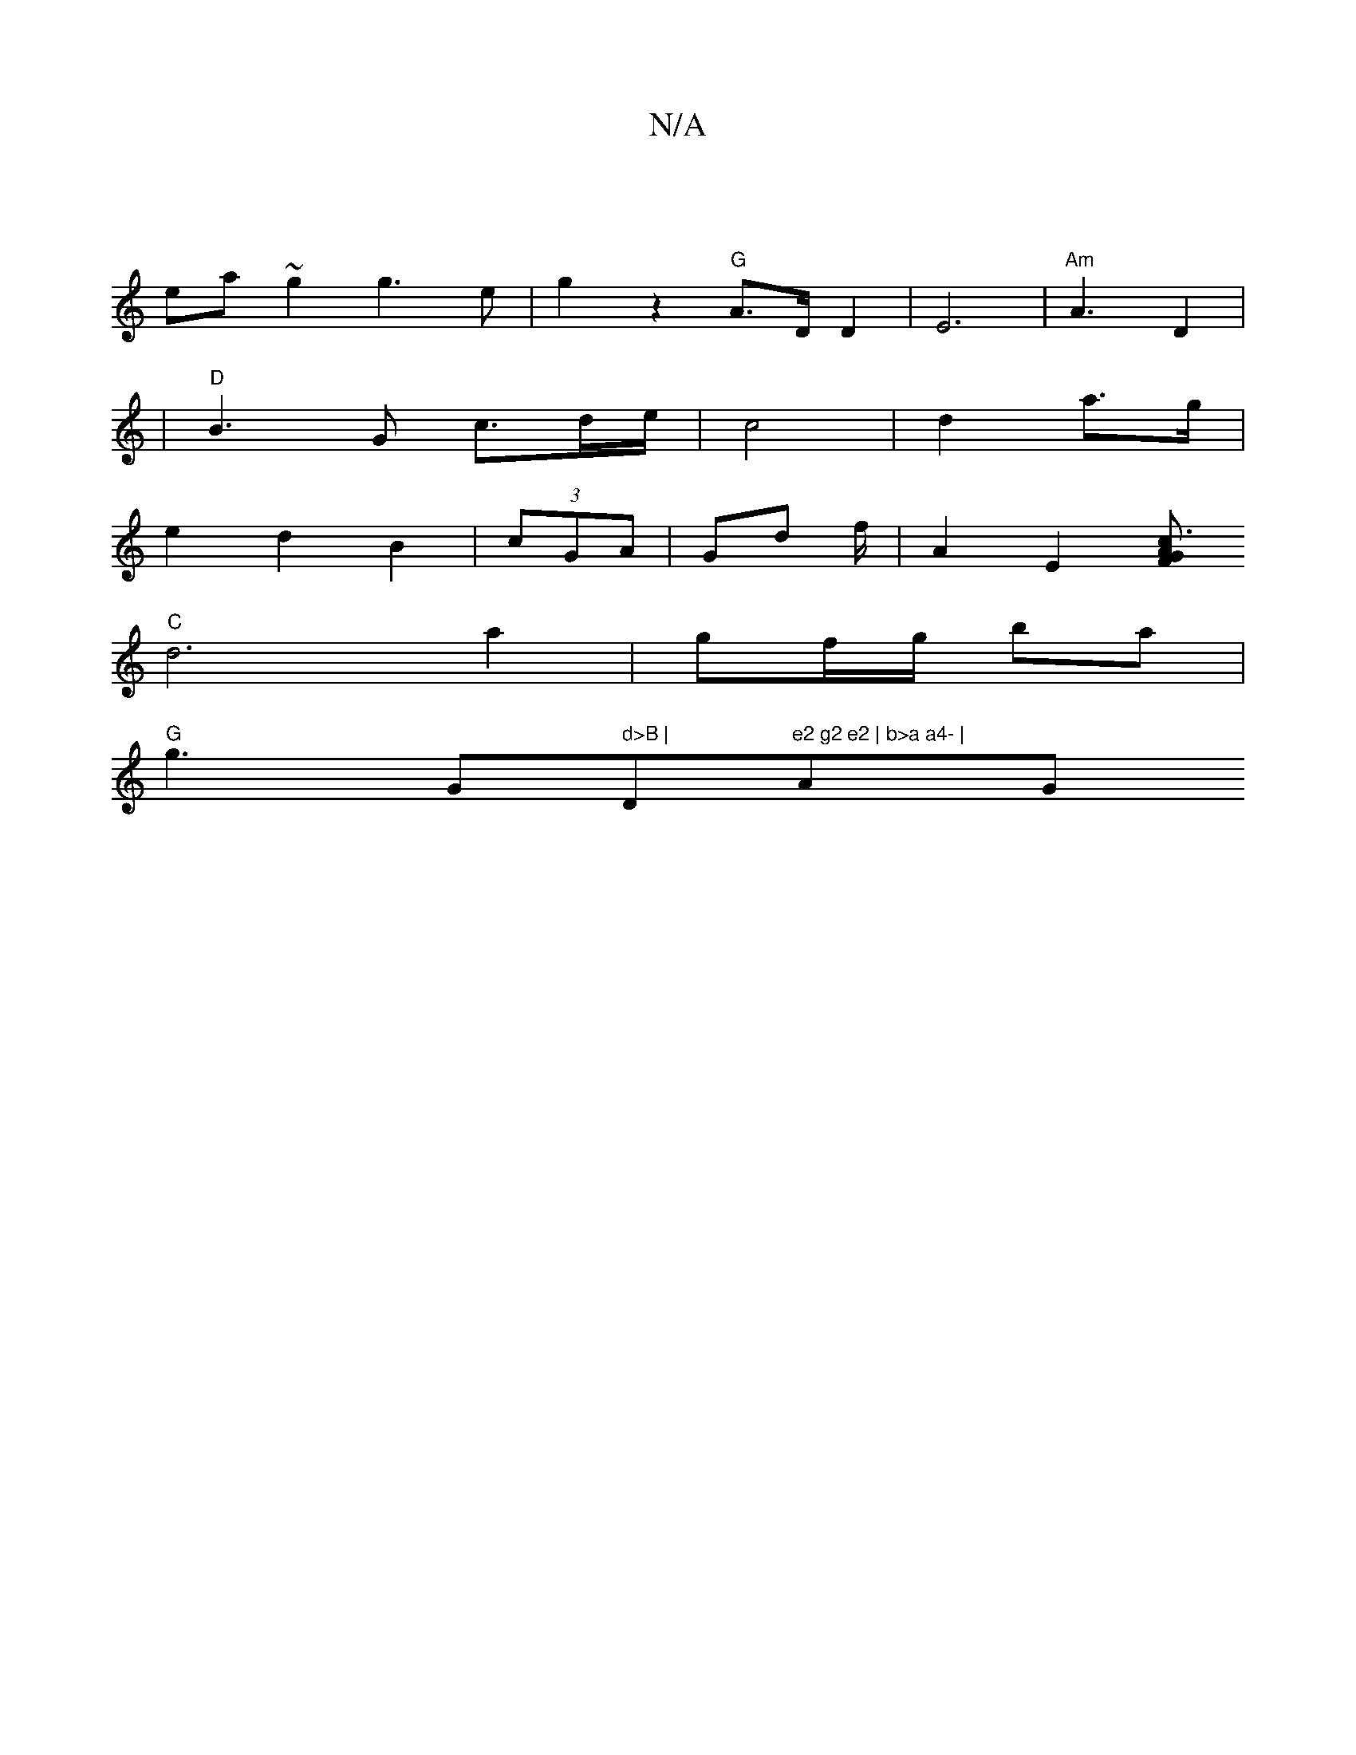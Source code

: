 X:1
T:N/A
M:4/4
R:N/A
K:Cmajor
|
ea ~g2 g3e | g2 z2 "G"A>D D2 | E6 |"Am" A3 D2|
|"D" B3 G c>de/|c4|d2 a>g |
e2 d2 B2 | (3cGA | Gd f/ | A2 E2 [FG c3A||
"C" d6 a2 | gf/g/ ba|
"G"g3 " "G" d>B | "D"e2 g2 e2 | b>a a4- | "A" "G" G2 D3 D 